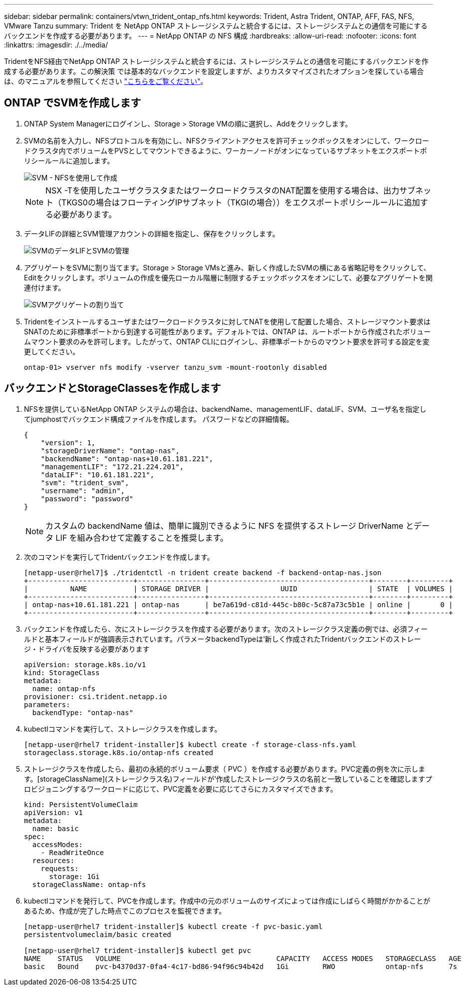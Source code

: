 ---
sidebar: sidebar 
permalink: containers/vtwn_trident_ontap_nfs.html 
keywords: Trident, Astra Trident, ONTAP, AFF, FAS, NFS, VMware Tanzu 
summary: Trident を NetApp ONTAP ストレージシステムと統合するには、ストレージシステムとの通信を可能にするバックエンドを作成する必要があります。 
---
= NetApp ONTAP の NFS 構成
:hardbreaks:
:allow-uri-read: 
:nofooter: 
:icons: font
:linkattrs: 
:imagesdir: ./../media/


TridentをNFS経由でNetApp ONTAP ストレージシステムと統合するには、ストレージシステムとの通信を可能にするバックエンドを作成する必要があります。この解決策 では基本的なバックエンドを設定しますが、よりカスタマイズされたオプションを探している場合は、のマニュアルを参照してください link:https://docs.netapp.com/us-en/trident/trident-use/ontap-nas.html["こちらをご覧ください"^]。



== ONTAP でSVMを作成します

. ONTAP System Managerにログインし、Storage > Storage VMの順に選択し、Addをクリックします。
. SVMの名前を入力し、NFSプロトコルを有効にし、NFSクライアントアクセスを許可チェックボックスをオンにして、ワークロードクラスタ内でボリュームをPVSとしてマウントできるように、ワーカーノードがオンになっているサブネットをエクスポートポリシールールに追加します。
+
image::vtwn_image06.jpg[SVM - NFSを使用して作成]

+

NOTE: NSX -Tを使用したユーザクラスタまたはワークロードクラスタのNAT配置を使用する場合は、出力サブネット（TKGS0の場合はフローティングIPサブネット（TKGIの場合））をエクスポートポリシールールに追加する必要があります。

. データLIFの詳細とSVM管理アカウントの詳細を指定し、保存をクリックします。
+
image::vtwn_image07.jpg[SVMのデータLIFとSVMの管理]

. アグリゲートをSVMに割り当てます。Storage > Storage VMsと進み、新しく作成したSVMの横にある省略記号をクリックして、Editをクリックします。ボリュームの作成を優先ローカル階層に制限するチェックボックスをオンにして、必要なアグリゲートを関連付けます。
+
image::vtwn_image08.jpg[SVMアグリゲートの割り当て]

. Tridentをインストールするユーザまたはワークロードクラスタに対してNATを使用して配置した場合、ストレージマウント要求はSNATのために非標準ポートから到達する可能性があります。デフォルトでは、ONTAP は、ルートポートから作成されたボリュームマウント要求のみを許可します。したがって、ONTAP CLIにログインし、非標準ポートからのマウント要求を許可する設定を変更してください。
+
[listing]
----
ontap-01> vserver nfs modify -vserver tanzu_svm -mount-rootonly disabled
----




== バックエンドとStorageClassesを作成します

. NFSを提供しているNetApp ONTAP システムの場合は、backendName、managementLIF、dataLIF、SVM、ユーザ名を指定してjumphostでバックエンド構成ファイルを作成します。 パスワードなどの詳細情報。
+
[listing]
----
{
    "version": 1,
    "storageDriverName": "ontap-nas",
    "backendName": "ontap-nas+10.61.181.221",
    "managementLIF": "172.21.224.201",
    "dataLIF": "10.61.181.221",
    "svm": "trident_svm",
    "username": "admin",
    "password": "password"
}
----
+

NOTE: カスタムの backendName 値は、簡単に識別できるように NFS を提供するストレージ DriverName とデータ LIF を組み合わせて定義することを推奨します。

. 次のコマンドを実行してTridentバックエンドを作成します。
+
[listing]
----
[netapp-user@rhel7]$ ./tridentctl -n trident create backend -f backend-ontap-nas.json
+-------------------------+----------------+--------------------------------------+--------+---------+
|          NAME           | STORAGE DRIVER |                 UUID                 | STATE  | VOLUMES |
+-------------------------+----------------+--------------------------------------+--------+---------+
| ontap-nas+10.61.181.221 | ontap-nas      | be7a619d-c81d-445c-b80c-5c87a73c5b1e | online |       0 |
+-------------------------+----------------+--------------------------------------+--------+---------+
----
. バックエンドを作成したら、次にストレージクラスを作成する必要があります。次のストレージクラス定義の例では、必須フィールドと基本フィールドが強調表示されています。パラメータbackendTypeは'新しく作成されたTridentバックエンドのストレージ・ドライバを反映する必要があります
+
[listing]
----
apiVersion: storage.k8s.io/v1
kind: StorageClass
metadata:
  name: ontap-nfs
provisioner: csi.trident.netapp.io
parameters:
  backendType: "ontap-nas"
----
. kubectlコマンドを実行して、ストレージクラスを作成します。
+
[listing]
----
[netapp-user@rhel7 trident-installer]$ kubectl create -f storage-class-nfs.yaml
storageclass.storage.k8s.io/ontap-nfs created
----
. ストレージクラスを作成したら、最初の永続的ボリューム要求（ PVC ）を作成する必要があります。PVC定義の例を次に示します。[storageClassName](ストレージクラス名)フィールドが'作成したストレージクラスの名前と一致していることを確認しますプロビジョニングするワークロードに応じて、PVC定義を必要に応じてさらにカスタマイズできます。
+
[listing]
----
kind: PersistentVolumeClaim
apiVersion: v1
metadata:
  name: basic
spec:
  accessModes:
    - ReadWriteOnce
  resources:
    requests:
      storage: 1Gi
  storageClassName: ontap-nfs
----
. kubectlコマンドを発行して、PVCを作成します。作成中の元のボリュームのサイズによっては作成にしばらく時間がかかることがあるため、作成が完了した時点でこのプロセスを監視できます。
+
[listing]
----
[netapp-user@rhel7 trident-installer]$ kubectl create -f pvc-basic.yaml
persistentvolumeclaim/basic created

[netapp-user@rhel7 trident-installer]$ kubectl get pvc
NAME    STATUS   VOLUME                                     CAPACITY   ACCESS MODES   STORAGECLASS   AGE
basic   Bound    pvc-b4370d37-0fa4-4c17-bd86-94f96c94b42d   1Gi        RWO            ontap-nfs      7s
----

